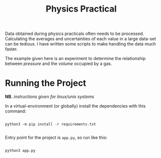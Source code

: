 #+TITLE: Physics Practical

Data obtained during physics practicals often needs to be processed. Calculating the averages and uncertainties of each value in a large data-set can be tedious. I have written some scripts to make handling the data much faster.

The example given here is an experiment to determine the relationship between /pressure/ and the /volume/ occupied by a gas.

* Running the Project

*NB.* /instructions given for linux/unix systems/

In a virtual-environment (or globally) install the dependencies with this command:

#+begin_src shell

python3 -m pip install -r requirements.txt

#+end_src

Entry point for the project is =app.py=, so run like this:

#+begin_src shell

python3 app.py

#+end_src
